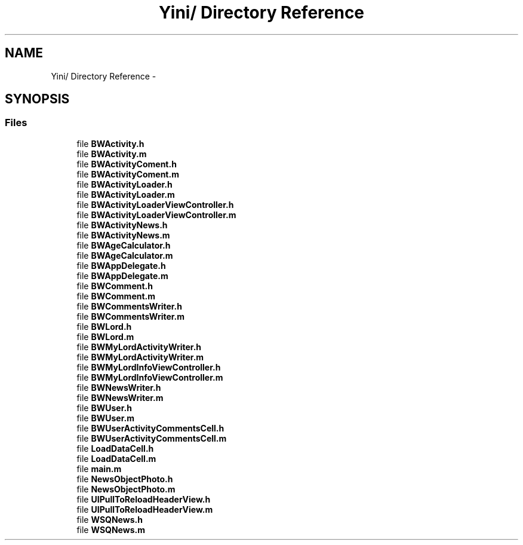 .TH "Yini/ Directory Reference" 3 "Thu Aug 9 2012" "Version 1.0" "Yini" \" -*- nroff -*-
.ad l
.nh
.SH NAME
Yini/ Directory Reference \- 
.SH SYNOPSIS
.br
.PP
.SS "Files"

.in +1c
.ti -1c
.RI "file \fBBWActivity\&.h\fP"
.br
.ti -1c
.RI "file \fBBWActivity\&.m\fP"
.br
.ti -1c
.RI "file \fBBWActivityComent\&.h\fP"
.br
.ti -1c
.RI "file \fBBWActivityComent\&.m\fP"
.br
.ti -1c
.RI "file \fBBWActivityLoader\&.h\fP"
.br
.ti -1c
.RI "file \fBBWActivityLoader\&.m\fP"
.br
.ti -1c
.RI "file \fBBWActivityLoaderViewController\&.h\fP"
.br
.ti -1c
.RI "file \fBBWActivityLoaderViewController\&.m\fP"
.br
.ti -1c
.RI "file \fBBWActivityNews\&.h\fP"
.br
.ti -1c
.RI "file \fBBWActivityNews\&.m\fP"
.br
.ti -1c
.RI "file \fBBWAgeCalculator\&.h\fP"
.br
.ti -1c
.RI "file \fBBWAgeCalculator\&.m\fP"
.br
.ti -1c
.RI "file \fBBWAppDelegate\&.h\fP"
.br
.ti -1c
.RI "file \fBBWAppDelegate\&.m\fP"
.br
.ti -1c
.RI "file \fBBWComment\&.h\fP"
.br
.ti -1c
.RI "file \fBBWComment\&.m\fP"
.br
.ti -1c
.RI "file \fBBWCommentsWriter\&.h\fP"
.br
.ti -1c
.RI "file \fBBWCommentsWriter\&.m\fP"
.br
.ti -1c
.RI "file \fBBWLord\&.h\fP"
.br
.ti -1c
.RI "file \fBBWLord\&.m\fP"
.br
.ti -1c
.RI "file \fBBWMyLordActivityWriter\&.h\fP"
.br
.ti -1c
.RI "file \fBBWMyLordActivityWriter\&.m\fP"
.br
.ti -1c
.RI "file \fBBWMyLordInfoViewController\&.h\fP"
.br
.ti -1c
.RI "file \fBBWMyLordInfoViewController\&.m\fP"
.br
.ti -1c
.RI "file \fBBWNewsWriter\&.h\fP"
.br
.ti -1c
.RI "file \fBBWNewsWriter\&.m\fP"
.br
.ti -1c
.RI "file \fBBWUser\&.h\fP"
.br
.ti -1c
.RI "file \fBBWUser\&.m\fP"
.br
.ti -1c
.RI "file \fBBWUserActivityCommentsCell\&.h\fP"
.br
.ti -1c
.RI "file \fBBWUserActivityCommentsCell\&.m\fP"
.br
.ti -1c
.RI "file \fBLoadDataCell\&.h\fP"
.br
.ti -1c
.RI "file \fBLoadDataCell\&.m\fP"
.br
.ti -1c
.RI "file \fBmain\&.m\fP"
.br
.ti -1c
.RI "file \fBNewsObjectPhoto\&.h\fP"
.br
.ti -1c
.RI "file \fBNewsObjectPhoto\&.m\fP"
.br
.ti -1c
.RI "file \fBUIPullToReloadHeaderView\&.h\fP"
.br
.ti -1c
.RI "file \fBUIPullToReloadHeaderView\&.m\fP"
.br
.ti -1c
.RI "file \fBWSQNews\&.h\fP"
.br
.ti -1c
.RI "file \fBWSQNews\&.m\fP"
.br
.in -1c
